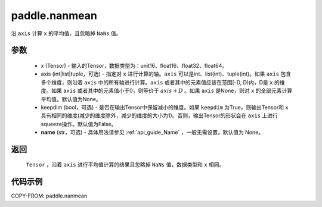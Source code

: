 .. _cn_api_tensor_cn_nanmean:

paddle.nanmean
-------------------------------

.. py:function:: paddle.nanmean(x, axis=None, keepdim=False, name=None)



沿 ``axis`` 计算 ``x`` 的平均值，且忽略掉 ``NaNs`` 值。

参数
::::::::::
    - x (Tensor) - 输入的Tensor，数据类型为：unit16、float16、float32、float64。
    - axis (int|list|tuple，可选) - 指定对 ``x`` 进行计算的轴。``axis`` 可以是int、list(int)、tuple(int)。如果 ``axis`` 包含多个维度，则沿着 ``axis`` 中的所有轴进行计算。``axis`` 或者其中的元素值应该在范围[-D, D)内，D是 ``x`` 的维度。如果 ``axis`` 或者其中的元素值小于0，则等价于 :math:`axis + D` 。如果 ``axis`` 是None，则对 ``x`` 的全部元素计算平均值。默认值为None。
    - keepdim (bool，可选) - 是否在输出Tensor中保留减小的维度。如果 ``keepdim`` 为True，则输出Tensor和 ``x`` 具有相同的维度(减少的维度除外，减少的维度的大小为1)。否则，输出Tensor的形状会在 ``axis`` 上进行squeeze操作。默认值为False。
    - **name** (str，可选) - 具体用法请参见  :ref:`api_guide_Name` ，一般无需设置，默认值为 None。

返回
::::::::::
    ``Tensor`` ，沿着 ``axis`` 进行平均值计算的结果且忽略掉 ``NaNs`` 值，数据类型和 ``x`` 相同。

代码示例
::::::::::
COPY-FROM: paddle.nanmean
